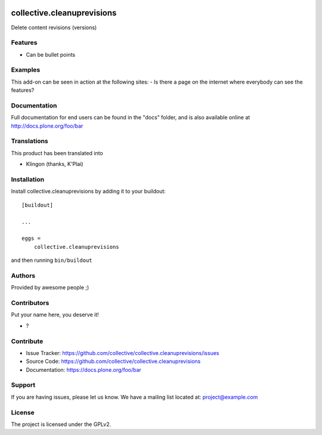 .. This README is meant for consumption by humans and PyPI. PyPI can render rst files so please do not use Sphinx features.
   If you want to learn more about writing documentation, please check out: http://docs.plone.org/about/documentation_styleguide.html
   This text does not appear on PyPI or github. It is a comment.

.. image:: https://github.com/collective/collective.cleanuprevisions/actions/workflows/plone-package.yml/badge.svg
    :target: https://github.com/collective/collective.cleanuprevisions/actions/workflows/plone-package.yml

.. image:: https://coveralls.io/repos/github/collective/collective.cleanuprevisions/badge.svg?branch=main
    :target: https://coveralls.io/github/collective/collective.cleanuprevisions?branch=main
    :alt: Coveralls

.. image:: https://codecov.io/gh/collective/collective.cleanuprevisions/branch/master/graph/badge.svg
    :target: https://codecov.io/gh/collective/collective.cleanuprevisions

.. image:: https://img.shields.io/pypi/v/collective.cleanuprevisions.svg
    :target: https://pypi.python.org/pypi/collective.cleanuprevisions/
    :alt: Latest Version

.. image:: https://img.shields.io/pypi/status/collective.cleanuprevisions.svg
    :target: https://pypi.python.org/pypi/collective.cleanuprevisions
    :alt: Egg Status

.. image:: https://img.shields.io/pypi/pyversions/collective.cleanuprevisions.svg?style=plastic   :alt: Supported - Python Versions

.. image:: https://img.shields.io/pypi/l/collective.cleanuprevisions.svg
    :target: https://pypi.python.org/pypi/collective.cleanuprevisions/
    :alt: License


===========================
collective.cleanuprevisions
===========================

Delete content revisions (versions)

Features
--------

- Can be bullet points


Examples
--------

This add-on can be seen in action at the following sites:
- Is there a page on the internet where everybody can see the features?


Documentation
-------------

Full documentation for end users can be found in the "docs" folder, and is also available online at http://docs.plone.org/foo/bar


Translations
------------

This product has been translated into

- Klingon (thanks, K'Plai)


Installation
------------

Install collective.cleanuprevisions by adding it to your buildout::

    [buildout]

    ...

    eggs =
        collective.cleanuprevisions


and then running ``bin/buildout``


Authors
-------

Provided by awesome people ;)


Contributors
------------

Put your name here, you deserve it!

- ?


Contribute
----------

- Issue Tracker: https://github.com/collective/collective.cleanuprevisions/issues
- Source Code: https://github.com/collective/collective.cleanuprevisions
- Documentation: https://docs.plone.org/foo/bar


Support
-------

If you are having issues, please let us know.
We have a mailing list located at: project@example.com


License
-------

The project is licensed under the GPLv2.
